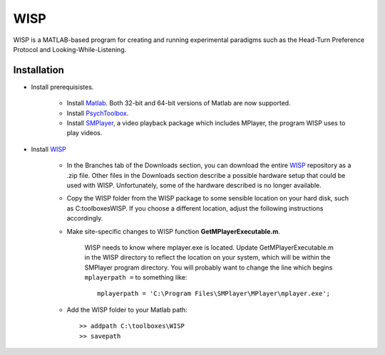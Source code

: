 ====
WISP
====

WISP is a MATLAB-based program for creating and running experimental paradigms such as the Head-Turn Preference Protocol and Looking-While-Listening.


Installation
------------

- Install prerequisistes.

   - Install Matlab_.  Both 32-bit and 64-bit versions of Matlab are now supported.

   - Install PsychToolbox_.

   - Install SMPlayer_, a video playback package which includes MPlayer, the program WISP uses to play videos.

- Install WISP_

   - In the Branches tab of the Downloads section, you can download the entire WISP_ repository as a .zip file.  Other files in the Downloads section describe a possible hardware setup that could be used with WISP.  Unfortunately, some of the hardware described is no longer available.

   - Copy the WISP folder from the WISP package to some sensible location on your hard disk, such as C:\toolboxes\WISP.  If you choose a different location, adjust the following instructions accordingly.

   - Make site-specific changes to WISP function **GetMPlayerExecutable.m**.

      WISP needs to know where mplayer.exe is located.  Update GetMPlayerExecutable.m in the WISP directory to reflect the location on your system, which will be within the SMPlayer program directory.  You will probably want to change the line which begins ``mplayerpath =`` to something like::

         mplayerpath = 'C:\Program Files\SMPlayer\MPlayer\mplayer.exe';

   - Add the WISP folder to your Matlab path::

      >> addpath C:\toolboxes\WISP
      >> savepath


.. _Matlab: http://www.mathworks.com
.. _PsychToolbox: http://psychtoolbox.org
.. _SMPlayer: http://smplayer.sourceforge.net
.. _WISP: https://bitbucket.org/rholson1/wisp/get/default.zip



